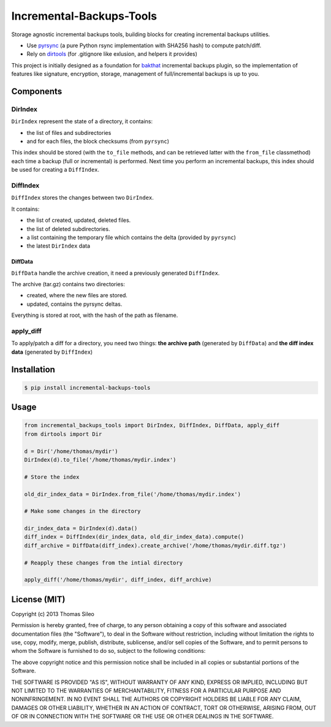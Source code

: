 ===========================
 Incremental-Backups-Tools
===========================

Storage agnostic incremental backups tools, building blocks for creating incremental backups utilities.

* Use `pyrsync <https://pypi.python.org/pypi/pyrsync>`_ (a pure Python rsync implementation with SHA256 hash) to compute patch/diff.
* Rely on `dirtools <https://github.com/tsileo/dirtools>`_ (for .gitignore like exlusion, and helpers it provides) 

This project is initially designed as a foundation for `bakthat <http://docs.bakthat.io>`_ incremental backups plugin, so the implementation of features like signature, encryption, storage, management of full/incremental backups is up to you.

Components
==========

DirIndex
--------

``DirIndex`` represent the state of a directory, it contains:

- the list of files and subdirectories
- and for each files, the block checksums (from ``pyrsync``)

This index should be stored (with the ``to_file`` methods, and can be retrieved latter with the ``from_file`` classmethod) each time a backup (full or incremental) is performed.
Next time you perform an incremental backups, this index should be used for creating a ``DiffIndex``.

DiffIndex
---------

``DiffIndex`` stores the changes between two ``DirIndex``.

It contains:

- the list of created, updated, deleted files.
- the list of deleted subdirectories.
- a list containing the temporary file which contains the delta (provided by ``pyrsync``)
- the latest ``DirIndex`` data

DiffData
~~~~~~~~

``DiffData`` handle the archive creation, it need a previously generated ``DiffIndex``.

The archive (tar.gz) contains two directories:

- created, where the new files are stored.
- updated, contains the pyrsync deltas.

Everything is stored at root, with the hash of the path as filename.

apply_diff
----------

To apply/patch a diff for a directory, you need two things: **the archive path** (generated by ``DiffData``) and **the diff index data** (generated by ``DiffIndex``)


Installation
============

.. code-block::

    $ pip install incremental-backups-tools


Usage
=====

.. code-block:: python

    from incremental_backups_tools import DirIndex, DiffIndex, DiffData, apply_diff
    from dirtools import Dir

    d = Dir('/home/thomas/mydir')
    DirIndex(d).to_file('/home/thomas/mydir.index')

    # Store the index

    old_dir_index_data = DirIndex.from_file('/home/thomas/mydir.index')

    # Make some changes in the directory

    dir_index_data = DirIndex(d).data()
    diff_index = DiffIndex(dir_index_data, old_dir_index_data).compute()
    diff_archive = DiffData(diff_index).create_archive('/home/thomas/mydir.diff.tgz')

    # Reapply these changes from the intial directory

    apply_diff('/home/thomas/mydir', diff_index, diff_archive)


License (MIT)
=============

Copyright (c) 2013 Thomas Sileo

Permission is hereby granted, free of charge, to any person obtaining a copy of this software and associated documentation files (the "Software"), to deal in the Software without restriction, including without limitation the rights to use, copy, modify, merge, publish, distribute, sublicense, and/or sell copies of the Software, and to permit persons to whom the Software is furnished to do so, subject to the following conditions:

The above copyright notice and this permission notice shall be included in all copies or substantial portions of the Software.

THE SOFTWARE IS PROVIDED "AS IS", WITHOUT WARRANTY OF ANY KIND, EXPRESS OR IMPLIED, INCLUDING BUT NOT LIMITED TO THE WARRANTIES OF MERCHANTABILITY, FITNESS FOR A PARTICULAR PURPOSE AND NONINFRINGEMENT. IN NO EVENT SHALL THE AUTHORS OR COPYRIGHT HOLDERS BE LIABLE FOR ANY CLAIM, DAMAGES OR OTHER LIABILITY, WHETHER IN AN ACTION OF CONTRACT, TORT OR OTHERWISE, ARISING FROM, OUT OF OR IN CONNECTION WITH THE SOFTWARE OR THE USE OR OTHER DEALINGS IN THE SOFTWARE.
